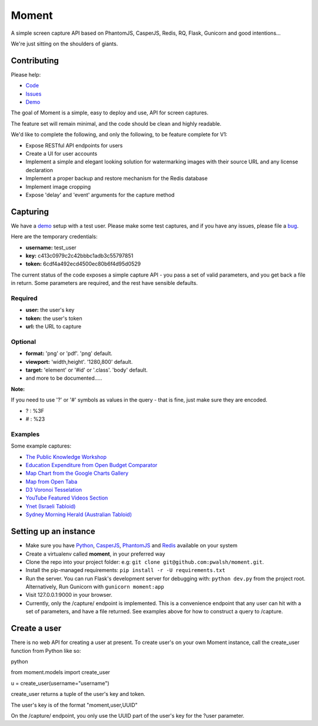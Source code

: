 Moment
======

A simple screen capture API based on PhantomJS, CasperJS, Redis, RQ, Flask, Gunicorn and good intentions...

We're just sitting on the shoulders of giants.

Contributing
------------

Please help:

* Code_
* Issues_
* Demo_

The goal of Moment is a simple, easy to deploy and use, API for screen captures.

The feature set will remain minimal, and the code should be clean and highly readable.

We'd like to complete the following, and only the following, to be feature complete for V1:

* Expose RESTful API endpoints for users
* Create a UI for user accounts
* Implement a simple and elegant looking solution for watermarking images with their source URL and any license declaration
* Implement a proper backup and restore mechanism for the Redis database
* Implement image cropping
* Expose 'delay' and 'event' arguments for the capture method


Capturing
---------

We have a demo_ setup with a test user. Please make some test captures, and if you have any issues, please file a bug_.

Here are the temporary credentials:

* **username:** test_user
* **key:** c413c0979c2c42bbbc1adb3c55797851
* **token:** 6cdf4a492ecd4500ec80b6f4d95d0529

The current status of the code exposes a simple capture API - you pass a set of valid parameters, and you get back a file in return. Some parameters are required, and the rest have sensible defaults.

Required
++++++++

* **user:** the user's key
* **token:** the user's token
* **url:** the URL to capture

Optional
++++++++

* **format:** 'png' or 'pdf'. 'png' default.
* **viewport:** 'width,height'. '1280,800' default.
* **target:** 'element' or '#id' or '.class'. 'body' default.
* and more to be documented.....

**Note:**

If you need to use '?' or '#' symbols as values in the query - that is fine, just make sure they are encoded.

* ? : %3F
* # : %23

Examples
++++++++

Some example captures:

* `The Public Knowledge Workshop`_
* `Education Expenditure from Open Budget Comparator`_
* `Map Chart from the Google Charts Gallery`_
* `Map from Open Taba`_
* `D3 Voronoi Tesselation`_
* `YouTube Featured Videos Section`_
* `Ynet (Israeli Tabloid)`_
* `Sydney Morning Herald (Australian Tabloid)`_


Setting up an instance
----------------------

* Make sure you have Python_, CasperJS_, PhantomJS_ and Redis_ available on your system
* Create a virtualenv called **moment**, in your preferred way
* Clone the repo into your project folder: e.g: ``git clone git@github.com:pwalsh/moment.git``.
* Install the pip-managed requirements: ``pip install -r -U requirements.txt``
* Run the server. You can run Flask's development server for debugging with: ``python dev.py`` from the project root. Alternatively, Run Gunicorn with ``gunicorn moment:app``
* Visit 127.0.0.1:9000 in your browser.
* Currently, only the /capture/ endpoint is implemented. This is a convenience endpoint that any user can hit with a set of parameters, and have a file returned. See examples above for how to construct a query to /capture.

Create a user
-------------

There is no web API for creating a user at present. To create user's on your own Moment instance, call the create_user function from Python like so:

python

from moment.models import create_user

u = create_user(username="username")

create_user returns a tuple of the user's key and token.

The user's key is of the format "moment,user,UUID"

On the /capture/ endpoint, you only use the UUID part of the user's key for the ?user parameter.


.. _Python: http://python.org/download/releases/2.7.5/
.. _CasperJS: http://casperjs.org/
.. _PhantomJS: http://phantomjs.org/
.. _Redis: http://redis.io/
.. _bug: https://github.com/pwalsh/moment/issues?state=open
.. _demo: http://moment.prjts.com/
.. _Code: https://github.com/pwalsh/moment
.. _Issues: https://github.com/pwalsh/moment/issues?state=open
.. _Demo: http://moment.prjts.com/
.. _The Public Knowledge Workshop: http://moment.prjts.com/capture/?user=c413c0979c2c42bbbc1adb3c55797851&token=6cdf4a492ecd4500ec80b6f4d95d0529&url=http://www.hasadna.org.il/
.. _Education Expenditure from Open Budget Comparator: http://moment.prjts.com/capture/?user=c413c0979c2c42bbbc1adb3c55797851&token=6cdf4a492ecd4500ec80b6f4d95d0529&url=http://compare.open-budget.org.il/%3F00/0020&target=.frame
.. _Ynet (Israeli Tabloid): http://moment.prjts.com/capture/?user=c413c0979c2c42bbbc1adb3c55797851&token=6cdf4a492ecd4500ec80b6f4d95d0529&url=http://www.ynet.co.il/
.. _Map Chart from the Google Charts Gallery: http://moment.prjts.com/capture/?user=c413c0979c2c42bbbc1adb3c55797851&token=6cdf4a492ecd4500ec80b6f4d95d0529&url=https://google-developers.appspot.com/chart/interactive/docs/gallery/geochart%23Example&target=.framebox
.. _D3 Voronoi Tesselation: http://moment.prjts.com/capture/?user=c413c0979c2c42bbbc1adb3c55797851&token=6cdf4a492ecd4500ec80b6f4d95d0529&url=http://bl.ocks.org/mbostock/4060366&target=iframe
.. _YouTube Featured Videos Section: http://moment.prjts.com/capture/?user=c413c0979c2c42bbbc1adb3c55797851&token=6cdf4a492ecd4500ec80b6f4d95d0529&url=http://www.youtube.com/&target=.lohp-newspaper-shelf
.. _Sydney Morning Herald (Australian Tabloid): http://moment.prjts.com/capture/?user=c413c0979c2c42bbbc1adb3c55797851&token=6cdf4a492ecd4500ec80b6f4d95d0529&url=http://www.smh.com.au
.. _Map from Open Taba: http://moment.prjts.com/capture/?user=c413c0979c2c42bbbc1adb3c55797851&token=6cdf4a492ecd4500ec80b6f4d95d0529&url=http://opentaba.info/%23/gush/30159&target=%23map

